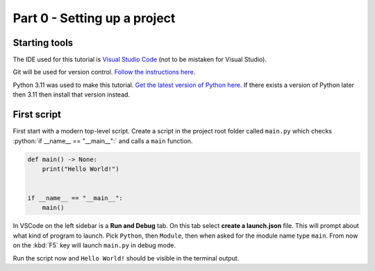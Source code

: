 .. _part-0:

Part 0 - Setting up a project
##############################################################################

Starting tools
==============================================================================

The IDE used for this tutorial is `Visual Studio Code <https://code.visualstudio.com/>`_ (not to be mistaken for Visual Studio).

Git will be used for version control.
`Follow the instructions here <https://git-scm.com/downloads>`_.

Python 3.11 was used to make this tutorial.
`Get the latest version of Python here <https://www.python.org/downloads/>`_.
If there exists a version of Python later then 3.11 then install that version instead.


First script
==============================================================================

First start with a modern top-level script.
Create a script in the project root folder called ``main.py`` which checks :python:`if __name__ == "__main__":` and calls a ``main`` function.

.. code-block:: python

    def main() -> None:
        print("Hello World!")


    if __name__ == "__main__":
        main()

In VSCode on the left sidebar is a **Run and Debug** tab.
On this tab select **create a launch.json** file.
This will prompt about what kind of program to launch.
Pick ``Python``, then ``Module``, then when asked for the module name type ``main``.
From now on the :kbd:`F5` key will launch ``main.py`` in debug mode.

Run the script now and ``Hello World!`` should be visible in the terminal output.
